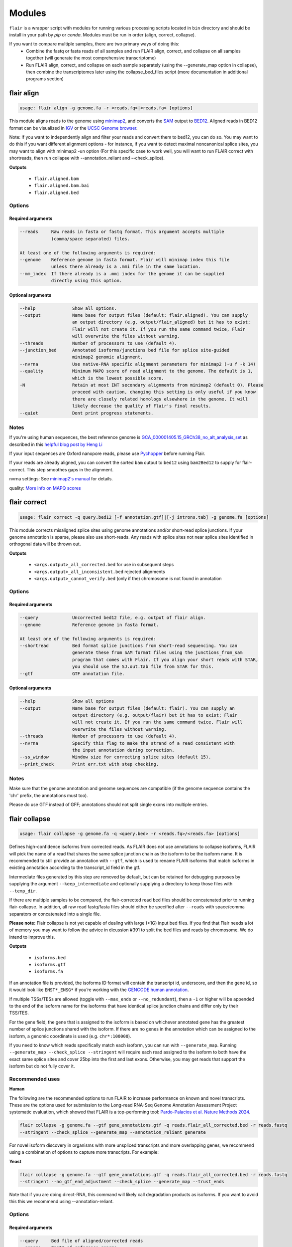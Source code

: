 Modules
^^^^^^^

``flair`` is a wrapper script with modules for running various
processing scripts located in ``bin`` directory and should be install in your path by `pip` or `conda`.
Modules must be run in order (align, correct, collapse).

If you want to compare multiple samples, there are two primary ways of doing this:
 - Combine the fastq or fasta reads of all samples and run FLAIR align, correct, and collapse on all samples together (will generate the most comprehensive transcriptome)
 - Run FLAIR align, correct, and collapse on each sample separately (using the --generate_map option in collapse), then combine the transcriptomes later using the collapse_bed_files script (more documentation in additional programs section)

.. _align-label:

flair align
===========

.. code:: text

    usage: flair align -g genome.fa -r <reads.fq>|<reads.fa> [options]


This module aligns reads to the genome using `minimap2 <https://github.com/lh3/minimap2>`__, 
and converts the `SAM <https://en.wikipedia.org/wiki/SAM_(file_format)>`__ output to `BED12 <https://genome.ucsc.edu/FAQ/FAQformat.html#format14>`__.
Aligned reads in BED12 format can be visualized in `IGV <https://igv.org/>`__ or the 
`UCSC Genome browser <https://genome.ucsc.edu/cgi-bin/hgGateway>`__. 

Note: If you want to independently align and filter your reads and convert them to bed12, you can do so. You may want to do this if you want different alignment options - for instance, if you want to detect maximal noncanonical splice sites, you may want to align with minimap2 -un option (For this specific case to work well, you will want to run FLAIR correct with shortreads, then run collapse with --annotation_reliant and --check_splice).

**Outputs**

 - ``flair.aligned.bam``
 - ``flair.aligned.bam.bai``
 - ``flair.aligned.bed``

Options
-------

Required arguments
~~~~~~~~~~~~~~~~~~

.. code:: text

    --reads     Raw reads in fasta or fastq format. This argument accepts multiple 
                (comma/space separated) files.

    At least one of the following arguments is required:
    --genome    Reference genome in fasta format. Flair will minimap index this file 
                unless there already is a .mmi file in the same location.
    --mm_index  If there already is a .mmi index for the genome it can be supplied 
                directly using this option. 


Optional arguments
~~~~~~~~~~~~~~~~~~

.. code:: text

    --help		Show all options.
    --output		Name base for output files (default: flair.aligned). You can supply 
                        an output directory (e.g. output/flair_aligned) but it has to exist; 
                        Flair will not create it. If you run the same command twice, Flair 
                        will overwrite the files without warning.
    --threads		Number of processors to use (default 4).
    --junction_bed	Annotated isoforms/junctions bed file for splice site-guided 
                        minimap2 genomic alignment.
    --nvrna		Use native-RNA specific alignment parameters for minimap2 (-u f -k 14)
    --quality		Minimum MAPQ score of read alignment to the genome. The default is 1, 
                        which is the lowest possible score.
    -N                  Retain at most INT secondary alignments from minimap2 (default 0). Please 
                        proceed with caution, changing this setting is only useful if you know 
                        there are closely related homologs elsewhere in the genome. It will 
                        likely decrease the quality of Flair's final results.
    --quiet		Dont print progress statements.
    

Notes
-----
If you're using human sequences, the best reference genome is 
`GCA_000001405.15_GRCh38_no_alt_analysis_set <ftp://ftp.ncbi.nlm.nih.gov/genomes/all/GCA/000/001/405/GCA_000001405.15_GRCh38/seqs_for_alignment_pipelines.ucsc_ids/GCA_000001405.15_GRCh38_no_alt_analysis_set.fna.gz>`__ as described in this 
`helpful blog post by Heng Li <https://lh3.github.io/2017/11/13/which-human-reference-genome-to-use>`__

If your input sequences are Oxford nanopore reads, please use `Pychopper <https://github.com/epi2me-labs/pychopper>`__ before running Flair.

If your reads are already aligned, you can convert the sorted ``bam`` output to ``bed12`` using
``bam2Bed12`` to supply for flair-correct. This step smoothes gaps in the alignment.

nvrna settings: See `minimap2's manual <https://lh3.github.io/minimap2/minimap2.html>`__ for details.

quality: `More info on MAPQ scores <http://www.acgt.me/blog/2014/12/16/understanding-mapq-scores-in-sam-files-does-37-42>`__ 

.. _correct-label:

flair correct
=============

.. code:: text

   usage: flair correct -q query.bed12 [-f annotation.gtf]|[-j introns.tab] -g genome.fa [options]


This module corrects misaligned splice sites using genome annotations and/or short-read splice junctions.
If your genome annotation is sparse, please also use short-reads. Any reads with splice sites not near splice sites
identified in orthogonal data will be thrown out.

**Outputs**

 - ``<args.output>_all_corrected.bed`` for use in subsequent steps
 - ``<args.output>_all_inconsistent.bed`` rejected alignments
 - ``<args.output>_cannot_verify.bed`` (only if the) chromosome is not found in annotation 


Options
-------

Required arguments
~~~~~~~~~~~~~~~~~~

.. code:: text

    --query	        Uncorrected bed12 file, e.g. output of flair align.
    --genome	        Reference genome in fasta format.
    
    At least one of the following arguments is required:
    --shortread         Bed format splice junctions from short-read sequencing. You can 
                        generate these from SAM format files using the junctions_from_sam 
                        program that comes with Flair. If you align your short reads with STAR,
                        you should use the SJ.out.tab file from STAR for this.
    --gtf	        GTF annotation file.
    
Optional arguments
~~~~~~~~~~~~~~~~~~

.. code:: text

    --help	        Show all options 
    --output	        Name base for output files (default: flair). You can supply an 
                        output directory (e.g. output/flair) but it has to exist; Flair 
                        will not create it. If you run the same command twice, Flair will 
                        overwrite the files without warning.
    --threads	        Number of processors to use (default 4).
    --nvrna	        Specify this flag to make the strand of a read consistent with 
                        the input annotation during correction.
    --ss_window	        Window size for correcting splice sites (default 15).
    --print_check	Print err.txt with step checking.

Notes
-----

Make sure that the genome annotation and genome sequences are compatible (if the genome sequence contains the 'chr' prefix, the annotations must too).

Please do use GTF instead of GFF; annotations should not split single exons into multiple entries. 

.. _collapse-label:

flair collapse
==============

.. code:: text

    usage: flair collapse -g genome.fa -q <query.bed> -r <reads.fq>/<reads.fa> [options]

Defines high-confidence isoforms from corrected reads. As FLAIR does not
use annotations to collapse isoforms, FLAIR will pick the name of a read
that shares the same splice junction chain as the isoform to be the
isoform name. It is recommended to still provide an annotation with
``--gtf``, which is used to rename FLAIR isoforms that match isoforms in
existing annotation according to the transcript_id field in the gtf.

Intermediate files generated by this step are removed by default, but
can be retained for debugging purposes by supplying the argument
``--keep_intermediate`` and optionally supplying a directory to keep
those files with ``--temp_dir``.

If there are multiple samples to be compared, the flair-corrected read
``bed`` files should be concatenated prior to running
flair-collapse. In addition, all raw read fastq/fasta files should
either be specified after ``--reads`` with space/comma separators or
concatenated into a single file.

**Please note:** Flair collapse is not yet capable of dealing with large (>1G)
input bed files. If you find that Flair needs a lot of memory you may want to 
follow the advice in dicussion #391 to split the bed files and reads by chromosome. 
We do intend to improve this.

**Outputs**

 - ``isoforms.bed``
 - ``isoforms.gtf``
 - ``isoforms.fa`` 

If an annotation file is
provided, the isoforms ID format will contain the transcript id,
underscore, and then the gene id, so it would look like ``ENST*_ENSG*``
if you’re working with the `GENCODE human annotation <https://www.gencodegenes.org/human/>`__.

If multiple TSSs/TESs are allowed (toggle with ``--max_ends`` or
``--no_redundant``), then a ``-1`` or higher will be appended to the end
of the isoform name for the isoforms that have identical splice junction
chains and differ only by their TSS/TES. 

For the gene field, the gene
that is assigned to the isoform is based on whichever annotated gene has
the greatest number of splice junctions shared with the isoform. If
there are no genes in the annotation which can be assigned to the
isoform, a genomic coordinate is used (e.g. ``chr*:100000``).

If you need to know which reads specifically match each isoform, you can run with ``--generate_map``.
Running ``--generate_map --check_splice --stringent`` will require each read assigned to the isoform
to both have the exact same splice sites and cover 25bp into the first and last exons. Otherwise, you
may get reads that support the isoform but do not fully cover it.

Recommended uses
----------------

**Human**

The following are the recommended options to run FLAIR to increase performance on known and novel transcripts. These are the options used for submission to the Long-read RNA-Seq Genome Annotation Assessment Project systematic evaluation, which showed that FLAIR is a top-performing tool: `Pardo-Palacios et al. Nature Methods 2024 <https://doi.org/10.1038/s41592-024-02298-3>`__.

.. code:: text

    flair collapse -g genome.fa --gtf gene_annotations.gtf -q reads.flair_all_corrected.bed -r reads.fastq
    --stringent --check_splice --generate_map --annotation_reliant generate

For novel isoform discovery in organisms with more unspliced transcripts and more overlapping genes, we recommend using a combination of options to capture more transcripts. For example:

**Yeast** 

.. code:: text

    flair collapse -g genome.fa --gtf gene_annotations.gtf -q reads.flair_all_corrected.bed -r reads.fastq
    --stringent --no_gtf_end_adjustment --check_splice --generate_map --trust_ends

Note that if you are doing direct-RNA, this command will likely call degradation products as isoforms. If you want to avoid this this we recommend using --annotation-reliant.

Options
-------

Required arguments
~~~~~~~~~~~~~~~~~~

.. code:: text

    --query	Bed file of aligned/corrected reads
    --genome	FastA of reference genome
    --reads	FastA/FastQ files of raw reads, can specify multiple files
    
Optional arguments
~~~~~~~~~~~~~~~~~~
    
.. code:: text
    
    --help	        Show all options.
    --output	        Name base for output files (default: flair.collapse). 
                        You can supply an output directory (e.g. output/flair_collapse)
    --threads	        Number of processors to use (default: 4).
    --gtf	        GTF annotation file, used for renaming FLAIR isoforms to 
                        annotated isoforms and adjusting TSS/TESs.
    --generate_map	Specify this argument to generate a txt file of read-isoform 
                        assignments (default: not specified). This file can be used to 
                        quantify isoforms, but may produce slightly different results to
                        using FLAIR quantify. Also, a single read is assigned to a single isoform,
                        but not all reads are assigned to isoforms.
    --annotation_reliant	Specify transcript fasta that corresponds to transcripts 
                        in the gtf to run annotation-reliant flair collapse; to ask flair 
                        to make transcript sequences given the gtf and genome fa, use 
                        --annotation_reliant generate. With this option activated, FLAIR first
                        aligns reads to the annotation and checks matches to annotated transcripts,
                        then will only identify novel transcripts from remaining reads.
    
**Options for read support**
    
.. code:: text
    
    --support	        Minimum number of supporting reads for an isoform; if s < 1, 
                        it will be treated as a percentage of expression of the gene 
                        (default: 3).
    --stringent	        Specify if all supporting reads need to be full-length (80% 
                        coverage and spanning 25 bp of the first and last exons).
    --check_splice	Enforce coverage of 4 out of 6 bp around each splice site and 
                        no insertions greater than 3 bp at the splice site. Please note: 
                        If you want to use --annotation_reliant as well, set it to 
                        generate instead of providing an input transcripts fasta file, 
                        otherwise flair may fail to match the transcript IDs. 
                        Alternatively you can create a correctly formatted transcript 
                        fasta file using gtf_to_bed
    --trust_ends	Specify if reads are generated from a long read method with 
                        minimal fragmentation.
    --quality	        Minimum MAPQ of read assignment to an isoform (default: 1).
    
**Variant options**
    
.. code:: text
    
    --longshot_bam	BAM file from Longshot containing haplotype information for each read.
    --longshot_vcf	VCF file from Longshot.

For more information on the Longshot variant caller, see its `github page <https://github.com/pjedge/longshot>`__
    
**Transcript starts and ends**
    
.. code:: text
    
    --end_window	Window size for comparing transcripts starts (TSS) and ends 
                        (TES) (default: 100).
    --promoters	        Promoter regions bed file to identify full-length reads.
    --3prime_regions	TES regions bed file to identify full-length reads.
    --no_redundant	<none,longest,best_only> (default: none). For each unique 
                        splice junction chain, report options include:
                                - none	        best TSSs/TESs chosen for each unique
                                                set of splice junctions
                                - longest	single TSS/TES chosen to maximize length
                                - best_only	single most supported TSS/TES
    --isoformtss	When specified, TSS/TES for each isoform will be determined 
                        from supporting reads for individual isoforms (default: not 
                        specified, determined at the gene level).
    --no_gtf_end_adjustment	Do not use TSS/TES from the input gtf to adjust 
                        isoform TSSs/TESs. Instead, each isoform will be determined 
                        from supporting reads.
    --max_ends	        Maximum number of TSS/TES picked per isoform (default: 2).
    --filter	        Report options include: 
                                - nosubset	any isoforms that are a proper set of 
                                                another isoform are removed
                                - default	subset isoforms are removed based on support
                                - comprehensive	default set + all subset isoforms
                                - ginormous	comprehensive set + single exon subset 
                                                isoforms
    
**Other options**
    
.. code:: text
    
    --temp_dir	        Directory for temporary files. use "./" to indicate current 
                        directory (default: python tempfile directory).
    --keep_intermediate	        Specify if intermediate and temporary files are to 
                        be kept for debugging. Intermediate files include: 
                        promoter-supported reads file, read assignments to 
                        firstpass isoforms.
    --fusion_dist	Minimium distance between separate read alignments on the 
                        same chromosome to be considered a fusion, otherwise no reads 
                        will be assumed to be fusions.
    --mm2_args	        Additional minimap2 arguments when aligning reads first-pass 
                        transcripts; separate args by commas, e.g. --mm2_args=-I8g,--MD.
    --quiet	        Suppress progress statements from being printed.
    --annotated_bed	BED file of annotated isoforms, required by --annotation_reliant. 
                        If this file is not provided, flair collapse will generate the 
                        bedfile from the gtf. Eventually this argument will be removed.
    --range	        Interval for which to collapse isoforms, formatted 
                        chromosome:coord1-coord2 or tab-delimited; if a range is specified, 
                        then the --reads argument must be a BAM file and --query must be 
                        a sorted, bgzip-ed bed file.
    

.. _quantify-label:


flair quantify
==============

.. code:: text

    usage: flair quantify -r reads_manifest.tsv -i isoforms.fa [options]

**Output**

Default: only reports reads that align unambiguously to an isoform (reads that align equally to multiple isoforms are thrown out)

check_splice: adds check for read matching reference transcript at all splice sites

stringent: adds requirement for read to cover at least 25bp of the first and last exons

If you need your reads to match your isoforms well, use --check_splice and --stringent, while if you need more reads assigned to isoforms for better statistical comparison, use the default.

--quality 0 is also reccommended, as this allows slightly better recall as FLAIR can disambiguate some similar isoform alignments.

Options
-------

Required arguments
~~~~~~~~~~~~~~~~~~

.. code:: text

    --isoforms          Fasta of Flair collapsed isoforms
    --reads_manifest    Tab delimited file containing sample id, condition, batch, 
                        reads.fq, where reads.fq is the path to the sample fastq file. 

Reads manifest example:

.. code:: text

   sample1      condition1      batch1  mydata/sample1.fq
   sample2      condition1      batch1  mydata/sample2.fq
   sample3      condition1      batch1  mydata/sample3.fq
   sample4      condition2      batch1  mydata/sample4.fq
   sample5      condition2      batch1  mydata/sample5.fq
   sample6      condition2      batch1  mydata/sample6.fq

Note: Do **not** use underscores in the first three fields, see below for details.


Optional arguments
~~~~~~~~~~~~~~~~~~

.. code:: text

    --help	        Show all options
    --output	        Name base for output files (default: flair.quantify). You 
                        can supply an output directory (e.g. output/flair_quantify).
    --threads	        Number of processors to use (default 4).
    --temp_dir	        Directory to put temporary files. use ./ to indicate current 
                        directory (default: python tempfile directory).
    --sample_id_only	Only use sample id in output header instead of a concatenation 
                        of id, condition, and batch.
    --quality	        Minimum MAPQ of read assignment to an isoform (default 1). 
    --trust_ends	Specify if reads are generated from a long read method with 
                        minimal fragmentation.
    --generate_map	Create read-to-isoform assignment files for each sample.
    --isoform_bed	isoform .bed file, must be specified if --stringent or 
                        --check-splice is specified.
    --stringent	        Supporting reads must cover 80% of their isoform and extend 
                        at least 25 nt into the first and last exons. If those exons 
                        are themselves shorter than 25 nt, the requirement becomes 
                        'must start within 4 nt from the start' or 'end within 4 nt 
                        from the end'.
    --check_splice	Enforces coverage of 4 out of 6 bp around each splice site 
                        and no insertions greater than 3 bp at the splice site.
    --output_bam	If selected, forces output of each reads file aligned to the 
                        FLAIR transcriptome. This will be a bam with no secondary alignments

Other info
----------
Unless ``--sample_id_only`` is specified, the output counts file concatenates id, condition and batch info for each sample. The `flair diffexp` and `flair diffsplice` modules expect this information.

.. code:: text

   id   sample1_condition1_batch1  sample2_condition1_batch1  sample3_condition1_batch1  sample4_condition2_batch1  sample5_condition2_batch1  sample6_condition2_batch1
   ENST00000225792.10_ENSG00000108654.15   21.0    12.0    10.0    10.0    14.0    13.0
   ENST00000256078.9_ENSG00000133703.12    7.0     6.0     7.0     15.0    12.0    7.0

flair combine
=============
.. code:: sh

    usage: flair_combine [-h] -m MANIFEST [-o OUTPUT_PREFIX] [-w ENDWINDOW]
                         [-p MINPERCENTUSAGE] [-c] [-s] [-f FILTER]

    options:
      -h, --help            show this help message and exit
      -m MANIFEST, --manifest MANIFEST
                            path to manifest files that points to transcriptomes to combine.
                            Each line of file should be tab separated with sample name, sample
                            type (isoform or fusionisoform), path/to/isoforms.bed,
                            path/to/isoforms.fa, path/to/combined.isoform.read.map.txt. fa and
                            read.map.txt files are not required, although if .fa files are not
                            provided for each sample a .fa output will not be generated
      -o OUTPUT_PREFIX, --output_prefix OUTPUT_PREFIX
                            path to collapsed_output.bed file. default: 'collapsed_flairomes'
      -w ENDWINDOW, --endwindow ENDWINDOW
                            window for comparing ends of isoforms with the same intron chain.
                            Default:200bp
      -p MINPERCENTUSAGE, --minpercentusage MINPERCENTUSAGE
                            minimum percent usage required in one sample to keep isoform in
                            combined transcriptome. Default:10
      -c, --convert_gtf     [optional] whether to convert the combined transcriptome bed file
                            to gtf
      -s, --include_se      whether to include single exon isoforms. Default: dont include
      -f FILTER, --filter FILTER
                            type of filtering. Options: usageandlongest(default), usageonly,
                            none, or a number for the total count of reads required to call an
                            isoform

    Combines FLAIR transcriptomes or with other FLAIR transcriptomes or annotation transcriptomes to generate accurate combined transcriptome. Only the manifest file is required. Manifest file is in the following format:

.. code:: text

    sample1	isoform	sample1.FLAIR.isoforms.bed	sample1.FLAIR.isoforms.fa	sample1.FLAIR.isoforms.fa sample1.read.map.txt
    sample2	isoform	sample2.FLAIR.isoforms.bed	sample2.FLAIR.isoforms.fa	sample2.FLAIR.isoforms.fa sample2.read.map.txt

For each line, the sample name and bed path is required. The fasta and
read.map.txt file is optional. Without these files there is less ability to
filter and more isoforms will be included. If a sample is a FLAIR run, we
highly recommend including the read.map.txt file. If you want to combine FLAIR
transcriptomes with annotated transcripts, you can convert an annotation gtf
file to a bed file using


.. _diffexp-label:

flair diffexp
=============


The standard `conda` environment no long installed `R` and the required packages.
These maybe added do the environment as describe in :ref:`installing-label` 

.. code:: text

   usage: flair diffexp -q counts_matrix.tsv --out_dir out_dir [options]


This module performs differential *expression* and differential *usage* analyses between **exactly two** conditions with 
3 or more replicates. It does so by running these R packages:

 - `DESeq2 <https://bioconductor.org/packages/release/bioc/html/DESeq2.html>`__ on genes and isoforms. This tests for differential expression.
 - `DRIMSeq <http://bioconductor.org/packages/release/bioc/html/DRIMSeq.html>`__ is used on isoforms only and tests for differential usage. This is done by testing if the ratio of isoforms changes between conditions.

If you do not have replicates you can use the `diff_iso_usage <#diffisoscript>`__ standalone script.

If you have more than two sample condtions, either split your counts matrix ahead of time or run DESeq2 and DRIMSeq yourself. 

**Outputs**

After the run, the output directory (``--out_dir``) contains the following, where COND1 and COND2 are the names of the sample groups.

 - ``genes_deseq2_MCF7_v_A549.tsv`` Filtered differential gene expression table.
 - ``genes_deseq2_QCplots_MCF7_v_A549.pdf`` QC plots, see the `DESeq2 manual <https://bioconductor.org/packages/release/bioc/vignettes/DESeq2/inst/doc/DESeq2.html>`__ for details.
 - ``isoforms_deseq2_MCF7_v_A549.tsv`` Filtered differential isoform expression table.
 - ``isoforms_deseq2_QCplots_MCF7_v_A549.pdf`` QC plots
 - ``isoforms_drimseq_MCF7_v_A549.tsv`` Filtered differential isoform usage table
 - ``workdir`` Temporary files including unfiltered output files.


Options
-------

Required arguments
~~~~~~~~~~~~~~~~~~

.. code:: text
    
    --counts_matrix	Tab-delimited isoform count matrix from flair quantify
    --out_dir	        Output directory for tables and plots.
    
Optional arguments
~~~~~~~~~~~~~~~~~~

.. code:: text
    
    --help	        Show this help message and exit
    --threads	        Number of threads for parallel DRIMSeq.
    --exp_thresh	Read count expression threshold. Isoforms in which both 
                        conditions contain fewer than E reads are filtered out (Default E=10)
    --out_dir_force	Specify this argument to force overwriting of files in 
                        an existing output directory


Notes
-----

DESeq2 and DRIMSeq are optimized for short read experiments and expect many reads for each expressed gene. Lower coverage (as expected when using long reads) will tend to result in false positives.

For instance, look at this counts table with two groups (s and v) of three samples each:

.. code:: text

    gene   s1    s2      s3      v1      v2      v3
       A    1     0       2       0       4       2
       B  100    99     101     100     104     102

Gene A has an average expression of 1 in group s, and 2 in group v but the total variation in read count is 0-4. The same variation is true for gene B, but it will not be considered differentially expressed.

Flair does not remove low count genes as long as they are expressed in all samples of at least one group so please be careful when interpreting results.

Results tables are filtered and reordered by p-value so that only p<0.05 differential genes/isoforms remain. Unfiltered tables can be found in ``workdir``

.. _diffsplice-label:

flair diffsplice
================

The standard `conda` environment no long installed `R` and the required packages.
These maybe added do the environment as describe in :ref:`installing-label` 

.. code:: text

   usage: flair diffsplice -i isoforms.bed -q counts_matrix.tsv [options]

This module calls alternative splicing (AS) events from isoforms. Currently supports
the following AS events: 

 - intron retention (ir)
 - alternative 3’ splicing (alt3)
 - alternative 5’ splicing (alt5)
 - cassette exons (es)

If there are 3 or more samples per condition, then you can run with
``--test`` and DRIMSeq will be used to calculate differential usage of
the alternative splicing events between two conditions. See below for
more DRIMSeq-specific arguments. 

If conditions were sequenced without replicates, then the diffSplice output files can
be input to the `diffsplice_fishers_exact <#diffsplice_fishers>`__
script for statistical testing instead.

**Outputs**

After the run, the output directory (``--out_dir``) contains the following tab separated files:

 - ``diffsplice.alt3.events.quant.tsv``
 - ``diffsplice.alt5.events.quant.tsv``
 - ``diffsplice.es.events.quant.tsv``
 - ``diffsplice.ir.events.quant.tsv``

If DRIMSeq was run (where ``A`` and ``B`` are conditionA and conditionB, see below):

 - ``drimseq_alt3_A_v_B.tsv``
 - ``drimseq_alt5_A_v_B.tsv``
 - ``drimseq_es_A_v_B.tsv``
 - ``drimseq_ir_A_v_B.tsv``
 - ``workdir`` Temporary files including unfiltered output files.

Options
-------

Required arguments
~~~~~~~~~~~~~~~~~~

.. code:: text

    --isoforms	        Isoforms in bed format from Flair collapse.
    --counts_matrix	Tab-delimited isoform count matrix from Flair quantify.
    --out_dir	        Output directory for tables and plots.
    
Optional arguments
~~~~~~~~~~~~~~~~~~

.. code:: text
    
    --help	        Show all options.
    --threads	        Number of processors to use (default 4).
    --test	        Run DRIMSeq statistical testing.
    --drim1	        The minimum number of samples that have coverage over an 
                        AS event inclusion/exclusion for DRIMSeq testing; events 
                        with too few samples are filtered out and not tested (6).
    --drim2	        The minimum number of samples expressing the inclusion of 
                        an AS event; events with too few samples are filtered out 
                        and not tested (3).
    --drim3	        The minimum number of reads covering an AS event 
                        inclusion/exclusion for DRIMSeq testing, events with too 
                        few samples are filtered out and not tested (15).
    --drim4	        The minimum number of reads covering an AS event inclusion 
                        for DRIMSeq testing, events with too few samples are 
                        filtered out and not tested (5).
    --batch	        If specified with --test, DRIMSeq will perform batch correction.
    --conditionA	Specify one condition corresponding to samples in the 
                        counts_matrix to be compared against condition2; by default, 
                        the first two unique conditions are used. This implies --test.
    --conditionB	Specify another condition corresponding to samples in the 
                        counts_matrix to be compared against conditionA.
    --out_dir_force	Specify this argument to force overwriting of files in an 
                        existing output directory

Notes
-----

Results tables are filtered and reordered by p-value so that only p<0.05 differential genes/isoforms remain. Unfiltered tables can be found in ``workdir``

For a complex splicing example, please note the 2 alternative 3’ SS, 3
intron retention, and 4 exon skipping events in the following set of
isoforms that ``flair diffSplice`` would call and the isoforms that are
considered to include or exclude the each event:

.. figure:: img/toy_isoforms_coord.png

.. code::

   a3ss_feature_id     coordinate                  sample1 sample2 ... isoform_ids
   inclusion_chr1:80   chr1:80-400_chr1:80-450     75.0    35.0    ... a,e
   exclusion_chr1:80   chr1:80-400_chr1:80-450     3.0     13.0    ... c
   inclusion_chr1:500  chr1:500-650_chr1:500-700   4.0     18.0    ... d
   exclusion_chr1:500  chr1:500-650_chr1:500-700   70.0    17.0    ... e

.. code::

   ir_feature_id           coordinate      sample1 sample2 ... isoform_ids
   inclusion_chr1:500-650  chr1:500-650    46.0    13.0    ... g
   exclusion_chr1:500-650  chr1:500-650    4.0     18.0    ... d
   inclusion_chr1:500-700  chr1:500-700    46.0    13.0    ... g
   exclusion_chr1:500-700  chr1:500-700    70.0    17.0    ... e
   inclusion_chr1:250-450  chr1:250-450    50.0    31.0    ... d,g
   exclusion_chr1:250-450  chr1:250-450    80.0    17.0    ... b

.. code::

   es_feature_id           coordinate      sample1 sample2 ... isoform_ids
   inclusion_chr1:450-500  chr1:450-500    83.0    30.0    ... b,c
   exclusion_chr1:450-500  chr1:450-500    56.0    15.0    ... f
   inclusion_chr1:200-250  chr1:200-250    80.0    17.0    ... b
   exclusion_chr1:200-250  chr1:200-250    3.0     13.0    ... c
   inclusion_chr1:200-500  chr1:200-500    4.0     18.0    ... d
   exclusion_chr1:200-500  chr1:200-500    22.0    15.0    ... h
   inclusion_chr1:400-500  chr1:400-500    75.0    35.0    ... e,a
   exclusion_chr1:400-500  chr1:400-500    56.0    15.0    ... f

